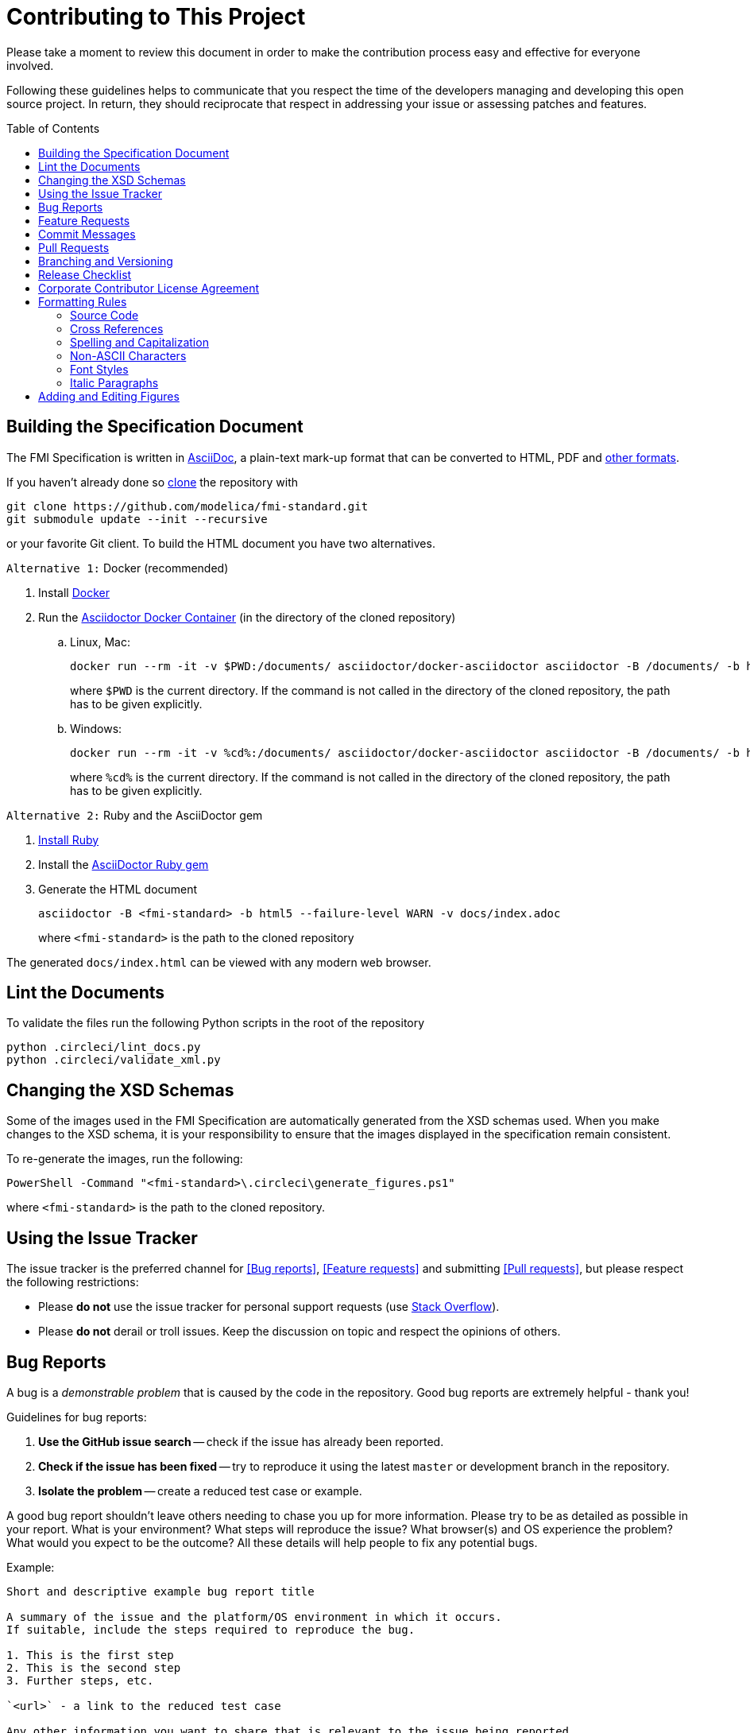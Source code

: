 = Contributing to This Project
:toc:
:toc-placement!:

Please take a moment to review this document in order to make the contribution process easy and effective for everyone involved.

Following these guidelines helps to communicate that you respect the time of the developers managing and developing this open source project.
In return, they should reciprocate that respect in addressing your issue or assessing patches and features.

toc::[]

== Building the Specification Document

The FMI Specification is written in http://asciidoc.org/[AsciiDoc], a plain-text mark-up format that can be converted to HTML, PDF and https://asciidoctor.org/docs/convert-documents/#selecting-an-output-format[other formats].

If you haven't already done so https://help.github.com/articles/cloning-a-repository/[clone] the repository with

  git clone https://github.com/modelica/fmi-standard.git
  git submodule update --init --recursive

or your favorite Git client.
To build the HTML document you have two alternatives.

`Alternative 1:` Docker (recommended)

. Install https://www.docker.com/get-started[Docker]

. Run the https://github.com/asciidoctor/docker-asciidoctor[Asciidoctor Docker Container] (in the directory of the cloned repository)

..  Linux, Mac:
+
  docker run --rm -it -v $PWD:/documents/ asciidoctor/docker-asciidoctor asciidoctor -B /documents/ -b html5 --failure-level WARN -v docs/index.adoc
+
where `$PWD` is the current directory.
If the command is not called in the directory of the cloned repository, the path has to be given explicitly.

.. Windows:
+
  docker run --rm -it -v %cd%:/documents/ asciidoctor/docker-asciidoctor asciidoctor -B /documents/ -b html5 --failure-level WARN -v docs/index.adoc
+
where `%cd%` is the current directory.
If the command is not called in the directory of the cloned repository, the path has to be given explicitly.

`Alternative 2:` Ruby and the AsciiDoctor gem

. https://www.ruby-lang.org/en/downloads/[Install Ruby]

. Install the https://asciidoctor.org/#installation[AsciiDoctor Ruby gem]

. Generate the HTML document
+
  asciidoctor -B <fmi-standard> -b html5 --failure-level WARN -v docs/index.adoc
+
where `<fmi-standard>` is the path to the cloned repository

The generated `docs/index.html` can be viewed with any modern web browser.

== Lint the Documents

To validate the files run the following Python scripts in the root of the repository

```
python .circleci/lint_docs.py
python .circleci/validate_xml.py
```

== Changing the XSD Schemas

Some of the images used in the FMI Specification are automatically generated from the XSD schemas used.
When you make changes to the XSD schema, it is your responsibility to ensure that the images displayed in the specification remain consistent.

To re-generate the images, run the following:

  PowerShell -Command "<fmi-standard>\.circleci\generate_figures.ps1"

where `<fmi-standard>` is the path to the cloned repository.

== Using the Issue Tracker

The issue tracker is the preferred channel for <<Bug reports>>, <<Feature requests>> and submitting <<Pull requests>>, but please respect the following restrictions:

* Please *do not* use the issue tracker for personal support requests (use http://stackoverflow.com[Stack Overflow]).

* Please *do not* derail or troll issues.
Keep the discussion on topic and respect the opinions of others.

== Bug Reports

A bug is a _demonstrable problem_ that is caused by the code in the repository.
Good bug reports are extremely helpful - thank you!

Guidelines for bug reports:

. *Use the GitHub issue search* -- check if the issue has already been reported.

. *Check if the issue has been fixed* -- try to reproduce it using the latest `master` or development branch in the repository.

. *Isolate the problem* -- create a reduced test case or example.

A good bug report shouldn't leave others needing to chase you up for more information.
Please try to be as detailed as possible in your report.
What is your environment?
What steps will reproduce the issue?
What browser(s) and OS experience the problem?
What would you expect to be the outcome?
All these details will help people to fix any potential bugs.

Example:

----
Short and descriptive example bug report title

A summary of the issue and the platform/OS environment in which it occurs.
If suitable, include the steps required to reproduce the bug.

1. This is the first step
2. This is the second step
3. Further steps, etc.

`<url>` - a link to the reduced test case

Any other information you want to share that is relevant to the issue being reported.
This might include the lines of code that you have identified as causing the bug, and potential solutions (and your opinions on their merits).
----

== Feature Requests

Feature requests are welcome.
But take a moment to find out whether your idea fits with the scope and aims of the project.
It's up to *you* to make a strong case to convince the project's developers of the merits of this feature.
Please provide as much detail and context as possible.

== Commit Messages

Please follow https://chris.beams.io/posts/git-commit/[the seven rules of a great Git commit message] when committing your changes:

- Separate subject from body with a blank line
- Limit the subject line to 50 characters
- Capitalize the subject line
- Do not end the subject line with a period
- Use the imperative mood in the subject line
- Wrap the body at 72 characters
- Use the body to explain what and why vs. how

For example:

----
Summarize changes in around 50 characters or less

More detailed explanatory text, if necessary.
Wrap it to about 72 characters or so.
In some contexts, the first line is treated as the subject of the commit and the rest of the text as the body.
The blank line separating the summary from the body is critical (unless you omit the body entirely); various tools like `log`, `shortlog` and `rebase` can get confused if you run the two together.

Explain the problem that this commit is solving.
Focus on why you are making this change as opposed to how (the code explains that).
Are there side effects or other unintuitive consequences of this change?
Here's the place to explain them.

Further paragraphs come after blank lines.

 - Bullet points are okay, too.

 - Typically a hyphen or asterisk is used for the bullet, preceded by a single space, with blank lines in between, but conventions vary here.

If you use an issue tracker, put references to them at the bottom, like this:

Resolves: #123
See also: #456, #789
----

== Pull Requests

Good pull requests - patches, improvements, new features - are a fantastic help.
They should remain focused in scope and avoid containing unrelated commits.

*Please ask first* before embarking on any significant pull request (e.g. implementing features, refactoring code, porting to a different language), otherwise you risk spending a lot of time working on something that the project's developers might not want to merge into the project.

Please adhere to the coding conventions used throughout a project (indentation, accurate comments, etc.) and any other requirements (such as test coverage).

Follow this process if you'd like your work considered for inclusion in the project:

. https://help.github.com/articles/fork-a-repo/[Fork] the project, clone your fork, and configure the remotes:

  # Clone your fork of the repo into the current directory
  git clone https://github.com/<your-username>/<repo-name>
  # Navigate to the newly cloned directory
  cd <repo-name>
  # Assign the original repo to a remote called "upstream"
  git remote add upstream https://github.com/<upstream-owner>/<repo-name>

. If you cloned a while ago, get the latest changes from upstream:

  git checkout <dev-branch>
  git pull upstream <dev-branch>

. Create a new topic branch (off the main project development branch) to contain your feature, change, or fix:

   git checkout -b <topic-branch-name>

. Commit your changes in logical chunks.
Please adhere to the above rules when crafting <<Commit messages>> or your code is unlikely be merged into the main project.
Use Git's https://help.github.com/articles/about-git-rebase/[interactive rebase] feature to tidy up your commits before making them public.

. Locally merge (or rebase) the upstream development branch into your topic branch:

  git pull [--rebase] upstream <dev-branch>

. Push your topic branch up to your fork:

  git push origin <topic-branch-name>

. https://help.github.com/articles/about-pull-requests/[Open a Pull Request] with a clear title and description.

*IMPORTANT*: By submitting a patch, you agree to allow the project owner to license your work under the same license as that used by the project.

== Branching and Versioning

We use a branching scheme with _support_ and _feature_ branches that allows us to maintain multiple major and minor releases concurrently.

Main development branch `master`::
Holds the latest development version.
This is where the _next_ version of the standard is developed.

Feature branches `feature/<name>`::
New features are developed on feature branches that branch from and are merged back into `master`.
+
Example: `feature/scheduled-execution`

Support branches `support/v<major>{.<minor>}.x`::
Upon every major release the latest version of `master` is tagged `v<major>.0`.
The maintenance of this release is performed on a support branch `v<major>.x` starting at this tag.
This process is repeated for minor and patch releases.
+
Examples: `support/v3.x`, `support/v2.0.x`

Tags `v<major>.<minor>{.<patch>}{-{alpha|beta|rc}.<number>}`::
Releases and pre-releases are tagged on the respective branches following the https://semver.org/[Semantic Versioning] when the API, schema or file structure of the FMU archive change.
+
Examples: `v3.0-alpha.3`, `v3.0-beta.2`, `v3.0-rc.1`, `v3.0`

```
master
  |
  +--->+ branch "support/v2.0.x", tag "v2.0.1"
  |    |
  |    + tag "v2.0.2"
  |
  +<--- merge PR "fix-typo-in-fmi-spec"
  |
  +--->+ branch "feature/arrays"
  |    |
  +<---+ merge "feature/arrays"
  |
  +--->+ branch "support/v3.x", tag "v3.0"
  |    |
  |    +--->+ branch "support/v3.0.x", tag "v3.0.1"
  |    |    |
  |    |    + tag "v3.0.1"
  |    |
  |    + tag "v3.1"
  |    |
  .    .
  .    .
```

== Release Checklist

Follow these steps to create a (pre-)release:

* update the FMI version in the XML examples, header files, and `index.adoc`
* update <<CHANGELOG.adoc#,CHANGELOG.adoc>>
* download the `fmi-standard.zip` artifact from https://circleci.com/gh/modelica/fmi-standard[CirleCI] and check for completeness
* create a tag on `master` (e.g. `v3.0-rc.1`)
* create a new https://github.com/modelica/fmi-standard/releases[release] on GitHub for the tag
** check `This a pre-release` if it's not the final release
** add the text from `CHANGELOG.adoc`
** add the version to `fmi-standard.zip` (e.g. `fmi-standard-3.0-rc.1.zip`) and upload it to the release

== Corporate Contributor License Agreement

All contributors have to sign the https://svn.fmi-standard.org/fmi/branches/public/FMI_CCLA_v1.0_2016_06_21.pdf[Corporate Contributor License Agreement (CCLA)].
Therefore, the first step is getting your company to agree and sign the CCLA.
The CCLA ensures that all IP contributed to the FMI standard will be licensed to the Modelica Association (MA) which in turn will sublicense the FMI standard to tool vendors implementing it and end users using it, free of charge.

== Formatting Rules

When writing or editing the specification documents please follow the https://asciidoctor.org/docs/asciidoc-recommended-practices/[AsciiDoc Recommended Practices], particularly:

- Use https://asciidoctor.org/docs/asciidoc-recommended-practices/#one-sentence-per-line[one sentence per line]

- Use Atx style https://asciidoctor.org/docs/asciidoc-recommended-practices/#section-titles[section titles]

- Use four dashes (`----`) for https://asciidoctor.org/docs/asciidoc-recommended-practices/#delimited-blocks[delimited blocks]

- Use the asterisk (`*`) as marker for nested https://asciidoctor.org/docs/asciidoc-recommended-practices/#lists[lists]

- Use angle brackets and backticks when citing XML elements.
Example:
+
----
The internal step size can be provided by the attribute `fixedInternalStepSize` in element `<fmiModelDescription><CoSimulation>`.
----

* Headings may not contain any additional formatting.

=== Source Code

Only the following strings are formatted as literals (using surrounding back ticks):

- source, markup and pseudo code (and parts thereof)
- file names and paths

Quotes must only be included if they are part of the original source or markup code.
Code examples should be included from `*.c`, `*.h` or `*.xml` files that are validated during CI.

=== Cross References

When creating a https://asciidoctor.org/docs/asciidoc-writers-guide/#cross-references[cross reference] (xref) use dash-separated, all-lowercase names.
Example:

----
== FMI Common Concepts for Model Exchange and Co-Simulation [[fmi-common-concepts]]

// ...

These parts are defined in <<fmi-common-concepts>>.
----

To reference a function, type, definition or argument, use its name as xref and add a pre-formatted label.
Do not add brackets to function names.
Example:

....
[[fmi3SetIntervalDecimal,`fmi3SetIntervalDecimal`]]
[source, C]
----
typedef fmi3Status fmi3SetIntervalDecimalTYPE(fmi3Instance instance,
                                              const fmi3ValueReference valueReferences[],
                                              size_t nValueReferences,
                                              const fmi3Float64 interval[]);
----

A clock interval is set by the environment for the current time instant by the function <<fmi3SetIntervalDecimal>>.
....

=== Spelling and Capitalization

Names start with a capital letter.
Example:

> A Co-Simulation FMU is different from a Model Exchange FMU.

General concepts are lower case.
Example:

> A co-simulation environment is different from a model exchange environment.

Segments of C or XML are cited exactly as they appear in the code.
Example:

> The model description of a Model Exchange FMU must contain a `<ModelExchange>` element.

Headings are to be capitalized with the following rules:

* Capitalize the first and last word of the title or heading.
* All other words are capitalized unless they are conjunctions (and, or, but, nor, yet, so, for), articles (a, an, the), or prepositions (in, to, of, at, by, up, for, off, on).

=== Non-ASCII Characters

To avoid encoding problems AsciiDoc files may only contain ASCII characters.
Non-ASCII characters can be escaped using the decimal representation of the Unicode character.
Example:

----
`&#176;F` is not a SI unit.
----

will be rendered as

> `&#176;F` is not a SI unit.

For mathematical characters and operators, use `latexmath` commands, e.g. `pass:[latexmath:[\neq]]`.

=== Font Styles

To improve readability, text should not be formatted using font styles (e.g. bold, italic or underline) with two exceptions:

- cited code elements like types, functions, variables and values are formatted as code
- states are formatted as bold text

Example:

```
The function <<fmi3DoStep>> may only be called in *Step Mode*.
```

will be rendered as

> The function <<fmi3DoStep>> may only be called in *Step Mode*.

=== Italic Paragraphs

Every line of an italic paragraph (e.g. in non-normative text) should be surrounded by underscores, so the text is highlighted correctly in code editors.
Example:

----
_[This is the first line._
_This is the second line.]_
----

== Adding and Editing Figures

The figures in the document should be provided as SVGs (Scalable Vector Graphics) and stored in `docs/images`.
We use https://www.draw.io/[draw.io] to create and edit the figures.
When you have created or edited a figure

- select `File > Export as > SVG...`
- check `Transparent Background`
- uncheck `Include a copy of my diagram`

to export the SVG that can be embedded into the AsciiDoc document.
Make sure you also save the original file using `File > Save as...` with the same name as the SVG (file extension `.xml`) and commit the files together.
